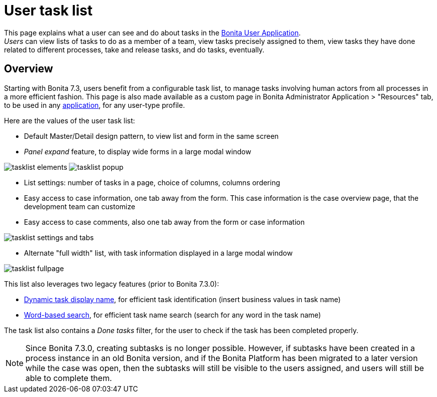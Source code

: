 = User task list
:description: This page explains what a user can see and do about tasks in the xref:user-application-overview.adoc[Bonita User Application]. +


{description} +
_Users_ can view lists of tasks to do as a member of a team, view tasks precisely assigned to them, view tasks they have done related to different processes, take and release tasks, and do tasks, eventually.

== Overview

Starting with Bonita 7.3, users benefit from a configurable task list, to manage tasks involving human actors from all processes in a more efficient fashion.
This page is also made available as a custom page in Bonita Administrator Application > "Resources" tab, to be used in any xref:applications.adoc[application], for any user-type profile.

Here are the values of the user task list:

* Default Master/Detail design pattern, to view list and form in the same screen
* _Panel expand_ feature, to display wide forms in a large modal window

image:images/tasklist-elements.png[]
// {.img-responsive .img-thumbnail}
image:images/tasklist-popup.png[]
// {.img-responsive .img-thumbnail}

* List settings: number of tasks in a page, choice of columns, columns ordering
* Easy access to case information, one tab away from the form. This case information is the case overview page, that the development team can customize
* Easy access to case comments, also one tab away from the form or case information

image:images/tasklist-settings-and-tabs.png[]
// {.img-responsive .img-thumbnail}

* Alternate "full width" list, with task information displayed in a large modal window

image:images/tasklist-fullpage.png[]
// {.img-responsive .img-thumbnail}

This list also leverages two legacy features (prior to Bonita 7.3.0):

* xref:optimize-user-tasklist.adoc[Dynamic task display name], for efficient task identification (insert business values in task name)
* xref:using-list-and-search-methods.adoc]#word_based_search[Word-based search], for efficient task name search (search for any word in the task name)

The task list also contains a _Done tasks_ filter, for the user to check if the task has been completed properly.

[NOTE]
====

Since Bonita 7.3.0, creating subtasks is no longer possible. However, if subtasks have been created in a process instance in an old Bonita version, and if the Bonita Platform has been migrated to a later version while the case was open, then the subtasks will still be visible to the users assigned, and users will still be able to complete them.
====
